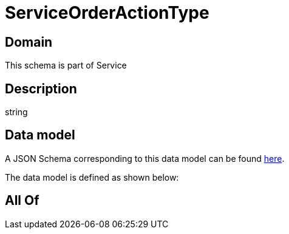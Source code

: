 = ServiceOrderActionType

[#domain]
== Domain

This schema is part of Service

[#description]
== Description

string


[#data_model]
== Data model

A JSON Schema corresponding to this data model can be found https://tmforum.org[here].

The data model is defined as shown below:


[#all_of]
== All Of

